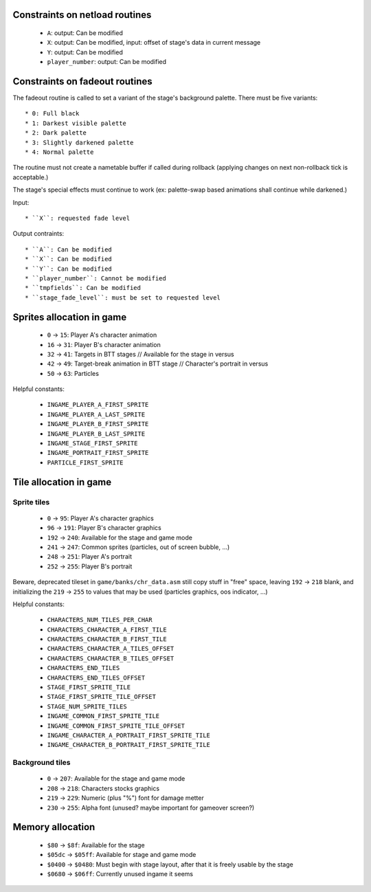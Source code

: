 Constraints on netload routines
===============================

 * ``A``: output: Can be modified
 * ``X``: output: Can be modified, input: offset of stage's data in current message
 * ``Y``: output: Can be modified
 * ``player_number``: output: Can be modified

Constraints on fadeout routines
===============================

The fadeout routine is called to set a variant of the stage's background palette. There must be five variants::

 * 0: Full black
 * 1: Darkest visible palette
 * 2: Dark palette
 * 3: Slightly darkened palette
 * 4: Normal palette

The routine must not create a nametable buffer if called during rollback (applying changes on next non-rollback tick is acceptable.)

The stage's special effects must continue to work (ex: palette-swap based animations shall continue while darkened.)

Input::

 * ``X``: requested fade level

Output contraints::

 * ``A``: Can be modified
 * ``X``: Can be modified
 * ``Y``: Can be modified
 * ``player_number``: Cannot be modified
 * ``tmpfields``: Can be modified
 * ``stage_fade_level``: must be set to requested level

Sprites allocation in game
==========================

 * ``0`` -> ``15``: Player A's character animation
 * ``16`` -> ``31``: Player B's character animation
 * ``32`` -> ``41``: Targets in BTT stages // Available for the stage in versus
 * ``42`` -> ``49``: Target-break animation in BTT stage // Character's portrait in versus
 * ``50`` -> ``63``: Particles

Helpful constants:

 * ``INGAME_PLAYER_A_FIRST_SPRITE``
 * ``INGAME_PLAYER_A_LAST_SPRITE``
 * ``INGAME_PLAYER_B_FIRST_SPRITE``
 * ``INGAME_PLAYER_B_LAST_SPRITE``
 * ``INGAME_STAGE_FIRST_SPRITE``
 * ``INGAME_PORTRAIT_FIRST_SPRITE``
 * ``PARTICLE_FIRST_SPRITE``

Tile allocation in game
=======================

Sprite tiles
------------

 * ``0`` -> ``95``: Player A's character graphics
 * ``96`` -> ``191``: Player B's character graphics
 * ``192`` -> ``240``: Available for the stage and game mode
 * ``241`` -> ``247``: Common sprites (particles, out of screen bubble, ...)
 * ``248`` -> ``251``: Player A's portrait
 * ``252`` -> ``255``: Player B's portrait

Beware, deprecated tileset in ``game/banks/chr_data.asm`` still copy stuff in "free" space, leaving ``192`` -> ``218`` blank, and initializing the ``219`` -> ``255`` to values that may be used (particles graphics, oos indicator, ...)

Helpful constants:

 * ``CHARACTERS_NUM_TILES_PER_CHAR``
 * ``CHARACTERS_CHARACTER_A_FIRST_TILE``
 * ``CHARACTERS_CHARACTER_B_FIRST_TILE``
 * ``CHARACTERS_CHARACTER_A_TILES_OFFSET``
 * ``CHARACTERS_CHARACTER_B_TILES_OFFSET``
 * ``CHARACTERS_END_TILES``
 * ``CHARACTERS_END_TILES_OFFSET``
 * ``STAGE_FIRST_SPRITE_TILE``
 * ``STAGE_FIRST_SPRITE_TILE_OFFSET``
 * ``STAGE_NUM_SPRITE_TILES``
 * ``INGAME_COMMON_FIRST_SPRITE_TILE``
 * ``INGAME_COMMON_FIRST_SPRITE_TILE_OFFSET``
 * ``INGAME_CHARACTER_A_PORTRAIT_FIRST_SPRITE_TILE``
 * ``INGAME_CHARACTER_B_PORTRAIT_FIRST_SPRITE_TILE``

Background tiles
----------------

 * ``0`` -> ``207``: Available for the stage and game mode
 * ``208`` -> ``218``: Characters stocks graphics
 * ``219`` -> ``229``: Numeric (plus "%") font for damage metter
 * ``230`` -> ``255``: Alpha font (unused? maybe important for gameover screen?)

Memory allocation
=================

 * ``$80`` -> ``$8f``: Available for the stage
 * ``$05dc`` -> ``$05ff``: Available for stage and game mode
 * ``$0400`` -> ``$0480``: Must begin with stage layout, after that it is freely usable by the stage
 * ``$0680`` -> ``$06ff``: Currently unused ingame it seems
